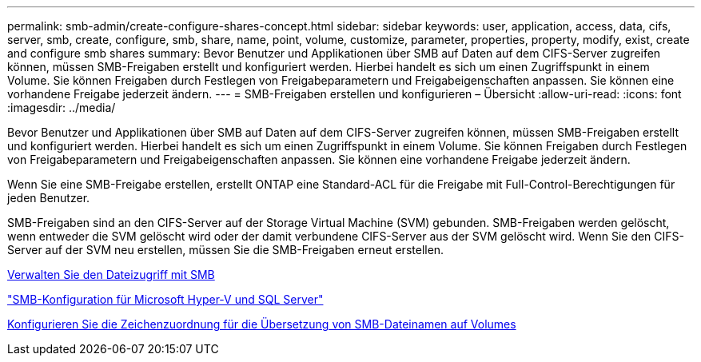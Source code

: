 ---
permalink: smb-admin/create-configure-shares-concept.html 
sidebar: sidebar 
keywords: user, application, access, data, cifs, server, smb, create, configure, smb, share, name, point, volume, customize, parameter, properties, property, modify, exist, create and configure smb shares 
summary: Bevor Benutzer und Applikationen über SMB auf Daten auf dem CIFS-Server zugreifen können, müssen SMB-Freigaben erstellt und konfiguriert werden. Hierbei handelt es sich um einen Zugriffspunkt in einem Volume. Sie können Freigaben durch Festlegen von Freigabeparametern und Freigabeigenschaften anpassen. Sie können eine vorhandene Freigabe jederzeit ändern. 
---
= SMB-Freigaben erstellen und konfigurieren – Übersicht
:allow-uri-read: 
:icons: font
:imagesdir: ../media/


[role="lead"]
Bevor Benutzer und Applikationen über SMB auf Daten auf dem CIFS-Server zugreifen können, müssen SMB-Freigaben erstellt und konfiguriert werden. Hierbei handelt es sich um einen Zugriffspunkt in einem Volume. Sie können Freigaben durch Festlegen von Freigabeparametern und Freigabeigenschaften anpassen. Sie können eine vorhandene Freigabe jederzeit ändern.

Wenn Sie eine SMB-Freigabe erstellen, erstellt ONTAP eine Standard-ACL für die Freigabe mit Full-Control-Berechtigungen für jeden Benutzer.

SMB-Freigaben sind an den CIFS-Server auf der Storage Virtual Machine (SVM) gebunden. SMB-Freigaben werden gelöscht, wenn entweder die SVM gelöscht wird oder der damit verbundene CIFS-Server aus der SVM gelöscht wird. Wenn Sie den CIFS-Server auf der SVM neu erstellen, müssen Sie die SMB-Freigaben erneut erstellen.

xref:local-users-groups-concepts-concept.html[Verwalten Sie den Dateizugriff mit SMB]

link:../smb-hyper-v-sql/index.html["SMB-Konfiguration für Microsoft Hyper-V und SQL Server"]

xref:configure-character-mappings-file-name-translation-task.adoc[Konfigurieren Sie die Zeichenzuordnung für die Übersetzung von SMB-Dateinamen auf Volumes]
